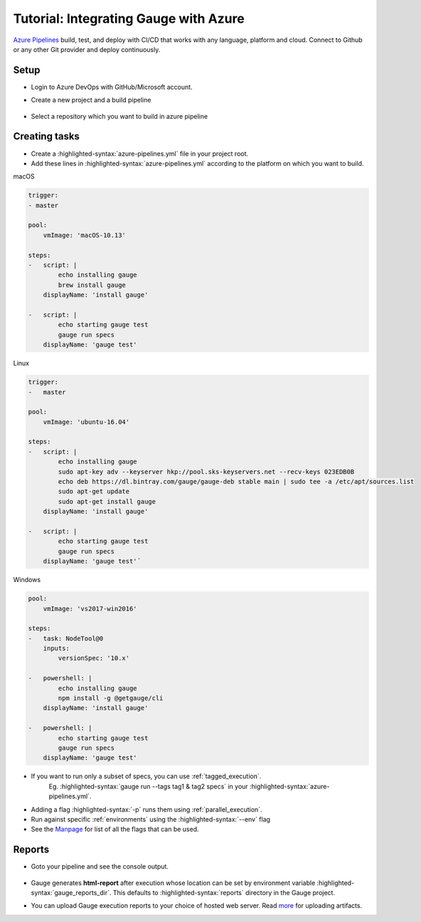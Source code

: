 .. role:: heading

:heading:`Tutorial: Integrating Gauge with Azure`
=================================================

`Azure Pipelines <https://dev.azure.com/>`__ build, test, and deploy with CI/CD that works with any language, platform and cloud.
Connect to Github or any other Git provider and deploy continuously.

Setup
-----

-  Login to Azure DevOps with GitHub/Microsoft account.
-  Create a new project and a build pipeline

    .. image:: images/azure_new_pipeline.png

- Select a repository which you want to build in azure pipeline

    .. image:: images/azure_github_repo.png


Creating tasks
--------------

-  Create a :highlighted-syntax:`azure-pipelines.yml` file in your project root.
-  Add these lines in :highlighted-syntax:`azure-pipelines.yml` according to the platform on which
   you want to build.

.. cssclass:: example

macOS

.. code-block:: yaml

        trigger:
        - master

        pool:
            vmImage: 'macOS-10.13'

        steps:
        -   script: |
                echo installing gauge
                brew install gauge
            displayName: 'install gauge'

        -   script: |
                echo starting gauge test
                gauge run specs
            displayName: 'gauge test'

.. cssclass:: example

Linux

.. code-block:: yaml

        trigger:
        -   master

        pool:
            vmImage: 'ubuntu-16.04'

        steps:
        -   script: |
                echo installing gauge
                sudo apt-key adv --keyserver hkp://pool.sks-keyservers.net --recv-keys 023EDB0B
                echo deb https://dl.bintray.com/gauge/gauge-deb stable main | sudo tee -a /etc/apt/sources.list
                sudo apt-get update
                sudo apt-get install gauge
            displayName: 'install gauge'

        -   script: |
                echo starting gauge test
                gauge run specs
            displayName: 'gauge test'´


.. cssclass:: example

Windows

.. code-block:: yaml

    pool:
        vmImage: 'vs2017-win2016'

    steps:
    -   task: NodeTool@0
        inputs:
            versionSpec: '10.x'

    -   powershell: |
            echo installing gauge
            npm install -g @getgauge/cli
        displayName: 'install gauge'

    -   powershell: |
            echo starting gauge test
            gauge run specs
        displayName: 'gauge test'

-  If you want to run only a subset of specs, you can use :ref:`tagged_execution`.
    Eg. :highlighted-syntax:`gauge run --tags tag1 & tag2 specs` in your :highlighted-syntax:`azure-pipelines.yml`.

-  Adding a flag :highlighted-syntax:`-p` runs them using :ref:`parallel_execution`.
-  Run against specific :ref:`environments` using the :highlighted-syntax:`--env` flag
-  See the `Manpage <https://manpage.gauge.org>`__ for list of all the flags that can be used.


Reports
-------

-  Goto your pipeline and see the console output.

   .. figure:: images/azure_console_output.png
      :alt: console output

-  Gauge generates **html-report** after execution whose location can be
   set by environment variable :highlighted-syntax:`gauge_reports_dir`. This defaults to
   :highlighted-syntax:`reports` directory in the Gauge project.

-  You can upload Gauge execution reports to your choice of hosted web
   server. Read `more <https://docs.microsoft.com/en-us/azure/devops/artifacts/>`__ for
   uploading artifacts.
